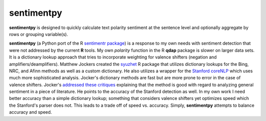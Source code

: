 sentimentpy
===========

.. image:: bin/sentimentpy_logo/py_sentimentpyb.png
    :alt: Module Logo
    

**sentimentpy** is designed to quickly calculate text polarity sentiment at the sentence level and optionally aggregate by rows or grouping variable(s).  


**sentimentpy** (a Python port of the R `sentimentr package <https://github.com/trinker/sentimentr>`_) is a response to my own needs with sentiment detection that were not addressed by the current **R** tools.  My own `polarity` function in the R **qdap** package is slower on larger data sets.  It is a dictionary lookup approach that tries to incorporate weighting for valence shifters (negation and amplifiers/deamplifiers).  Matthew Jockers created the `syuzhet <http://www.matthewjockers.net/2015/02/02/syuzhet>`_ R package that utilizes dictionary lookups for the Bing, NRC, and Afinn methods as well as a custom dictionary.  He also utilizes a wrapper for the `Stanford coreNLP <http://nlp.stanford.edu/software/corenlp.shtml>`_ which uses much more sophisticated analysis.  Jocker's dictionary methods are fast but are more prone to error in the case of valence shifters.  Jocker's `addressed these critiques <http://www.matthewjockers.net/2015/03/04/some-thoughts-on-annies-thoughts-about-syuzhet/>`_ explaining that the method is good with regard to analyzing general sentiment in a piece of literature.  He points to the accuracy of the Stanford detection as well.  In my own work I need better accuracy than a simple dictionary lookup; something that considers valence shifters yet optimizes speed which the Stanford's parser does not.  This leads to a trade off of speed vs. accuracy.  Simply, **sentimentpy** attempts to balance accuracy and speed.